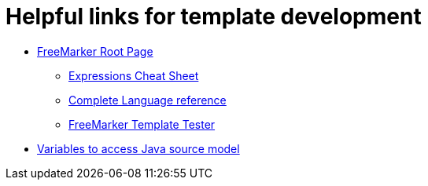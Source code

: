 = Helpful links for template development

* http://freemarker.org/[FreeMarker Root Page]

** http://freemarker.org/docs/dgui_template_exp.html#exp_cheatsheet[Expressions Cheat Sheet]

** http://freemarker.org/docs/ref.html[Complete Language reference]

** https://try.freemarker.apache.org/[FreeMarker Template Tester]

* link:cobigen-javaplugin#template-object-model[Variables to access Java source model]
